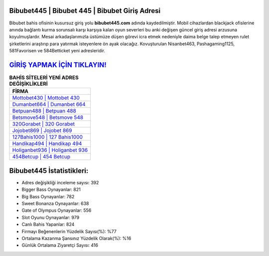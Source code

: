 ﻿Bibubet445 | Bibubet 445 | Bibubet Giriş Adresi
===================================

.. image:: images/bibubet-giris.jpg
   :width: 600
   
Bibubet bahis ofisinin kusursuz giriş yolu **bibubet445.com** adında kaydedilmiştir. Mobil cihazlardan blackjack ofislerine anında bağlantı kurma sorunsalı karşı karşıya kalan oyun severleri bu anki değişen güncel giriş adresi arzusuna koyulmuşlardır. Mesai arkadaşlarımızla üstümüze düşen görevi icra etmek nedeniyle daima belge talep etmeyen rulet şirketlerini araştırıp para yatırmak isteyenlere ön ayak olacağız. Kovuşturulan Nisanbet463, Pashagaming1125, 581Favorisen ve 584Betticket yeni adresleridir.

`GİRİŞ YAPMAK İÇİN TIKLAYIN! <https://cutt.ly/QwVVg2Vk>`_
==============

.. list-table:: **BAHİS SİTELERİ YENİ ADRES DEĞİŞİKLİKLERİ**
   :widths: 100
   :header-rows: 1

   * - FİRMA
   * - `Mottobet430 | Mottobet 430 <mottobet430-mottobet-430-mottobet-giris-adresi.html>`_
   * - `Dumanbet664 | Dumanbet 664 <dumanbet664-dumanbet-664-dumanbet-giris-adresi.html>`_
   * - `Betpuan488 | Betpuan 488 <betpuan488-betpuan-488-betpuan-giris-adresi.html>`_	 
   * - `Betsmove548 | Betsmove 548 <betsmove548-betsmove-548-betsmove-giris-adresi.html>`_	 
   * - `320Gorabet | 320 Gorabet <320gorabet-320-gorabet-gorabet-giris-adresi.html>`_ 
   * - `Jojobet869 | Jojobet 869 <jojobet869-jojobet-869-jojobet-giris-adresi.html>`_
   * - `127Bahis1000 | 127 Bahis1000 <127bahis1000-127-bahis1000-bahis1000-giris-adresi.html>`_	 
   * - `Handikap494 | Handikap 494 <handikap494-handikap-494-handikap-giris-adresi.html>`_
   * - `Holiganbet936 | Holiganbet 936 <holiganbet936-holiganbet-936-holiganbet-giris-adresi.html>`_
   * - `454Betcup | 454 Betcup <454betcup-454-betcup-betcup-giris-adresi.html>`_
	 
Bibubet445 İstatistikleri:
===================================	 
* Adres değişikliği inceleme sayısı: 392
* Bigger Bass Oynayanlar: 821
* Big Bass Oynayanlar: 782
* Sweet Bonanza Oynayanlar: 638
* Gate of Olympus Oynayanlar: 556
* Slot Oyunu Oynayanlar: 979
* Canlı Bahis Yapanlar: 824
* Firmayı Beğenenlerin Yüzdelik Sayısı(%): %77
* Ortalama Kazanma Şansınız Yüzdelik Olarak(%): %16
* Günlük Ortalama Ziyaretçi Sayısı: 416
